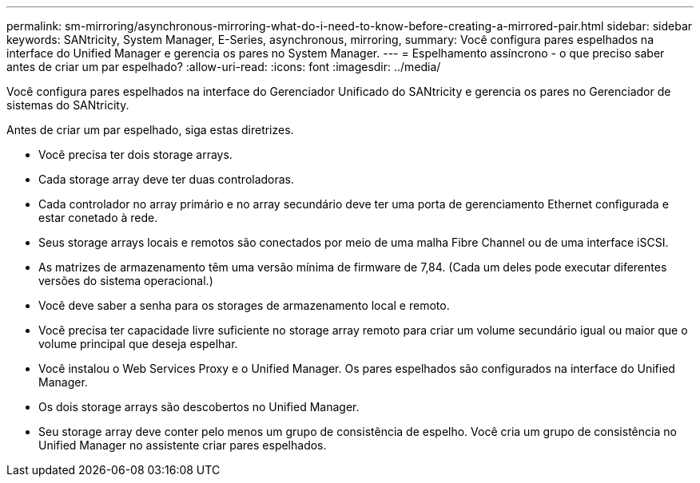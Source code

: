 ---
permalink: sm-mirroring/asynchronous-mirroring-what-do-i-need-to-know-before-creating-a-mirrored-pair.html 
sidebar: sidebar 
keywords: SANtricity, System Manager, E-Series, asynchronous, mirroring, 
summary: Você configura pares espelhados na interface do Unified Manager e gerencia os pares no System Manager. 
---
= Espelhamento assíncrono - o que preciso saber antes de criar um par espelhado?
:allow-uri-read: 
:icons: font
:imagesdir: ../media/


[role="lead"]
Você configura pares espelhados na interface do Gerenciador Unificado do SANtricity e gerencia os pares no Gerenciador de sistemas do SANtricity.

Antes de criar um par espelhado, siga estas diretrizes.

* Você precisa ter dois storage arrays.
* Cada storage array deve ter duas controladoras.
* Cada controlador no array primário e no array secundário deve ter uma porta de gerenciamento Ethernet configurada e estar conetado à rede.
* Seus storage arrays locais e remotos são conectados por meio de uma malha Fibre Channel ou de uma interface iSCSI.
* As matrizes de armazenamento têm uma versão mínima de firmware de 7,84. (Cada um deles pode executar diferentes versões do sistema operacional.)
* Você deve saber a senha para os storages de armazenamento local e remoto.
* Você precisa ter capacidade livre suficiente no storage array remoto para criar um volume secundário igual ou maior que o volume principal que deseja espelhar.
* Você instalou o Web Services Proxy e o Unified Manager. Os pares espelhados são configurados na interface do Unified Manager.
* Os dois storage arrays são descobertos no Unified Manager.
* Seu storage array deve conter pelo menos um grupo de consistência de espelho. Você cria um grupo de consistência no Unified Manager no assistente criar pares espelhados.

